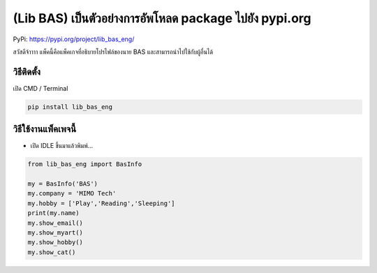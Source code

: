 (Lib BAS) เป็นตัวอย่างการอัพโหลด package ไปยัง pypi.org
=======================================================

PyPi: https://pypi.org/project/lib_bas_eng/

สวัสดีจ้าาาา แพ็คนี้คือแพ็คเกจที่อธิบายโปรไฟล์ของนาย BAS
และสามารถนำไปใช้กับผู้อื่นได้

วิธีติดตั้ง
~~~~~~~~~~~

เปิด CMD / Terminal

.. code:: python

   pip install lib_bas_eng

วิธีใช้งานแพ็คเพจนี้
~~~~~~~~~~~~~~~~~~~~

-  เปิด IDLE ขึ้นมาแล้วพิมพ์…

.. code:: python

   from lib_bas_eng import BasInfo

   my = BasInfo('BAS')
   my.company = 'MIMO Tech'
   my.hobby = ['Play','Reading','Sleeping']
   print(my.name)
   my.show_email()
   my.show_myart()
   my.show_hobby()
   my.show_cat()
